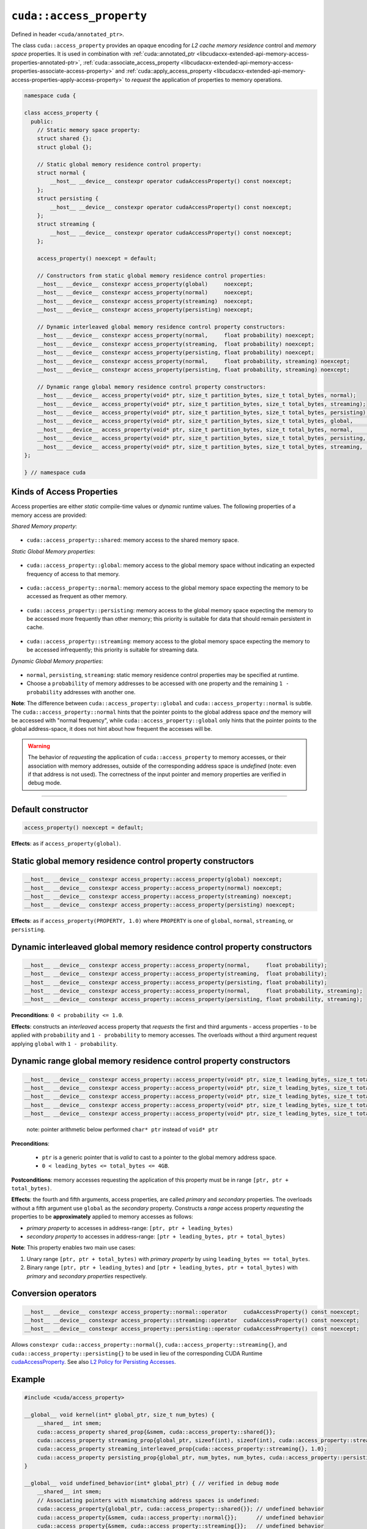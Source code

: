 .. _libcudacxx-extended-api-memory-access-properties-access-property:

``cuda::access_property``
=========================

Defined in header ``<cuda/annotated_ptr>``.

The class ``cuda::access_property`` provides an opaque encoding for *L2 cache memory residence* control and *memory space* properties. It is used in combination with :ref:`cuda::annotated_ptr <libcudacxx-extended-api-memory-access-properties-annotated-ptr>`, :ref:`cuda::associate_access_property <libcudacxx-extended-api-memory-access-properties-associate-access-property>` and :ref:`cuda::apply_access_property <libcudacxx-extended-api-memory-access-properties-apply-access-property>` to *request* the application of properties to memory operations.

.. code:: cuda

   namespace cuda {

   class access_property {
     public:
       // Static memory space property:
       struct shared {};
       struct global {};

       // Static global memory residence control property:
       struct normal {
           __host__ __device__ constexpr operator cudaAccessProperty() const noexcept;
       };
       struct persisting {
           __host__ __device__ constexpr operator cudaAccessProperty() const noexcept;
       };
       struct streaming {
           __host__ __device__ constexpr operator cudaAccessProperty() const noexcept;
       };

       access_property() noexcept = default;

       // Constructors from static global memory residence control properties:
       __host__ __device__ constexpr access_property(global)     noexcept;
       __host__ __device__ constexpr access_property(normal)     noexcept;
       __host__ __device__ constexpr access_property(streaming)  noexcept;
       __host__ __device__ constexpr access_property(persisting) noexcept;

       // Dynamic interleaved global memory residence control property constructors:
       __host__ __device__ constexpr access_property(normal,     float probability) noexcept;
       __host__ __device__ constexpr access_property(streaming,  float probability) noexcept;
       __host__ __device__ constexpr access_property(persisting, float probability) noexcept;
       __host__ __device__ constexpr access_property(normal,     float probability, streaming) noexcept;
       __host__ __device__ constexpr access_property(persisting, float probability, streaming) noexcept;

       // Dynamic range global memory residence control property constructors:
       __host__ __device__ access_property(void* ptr, size_t partition_bytes, size_t total_bytes, normal);
       __host__ __device__ access_property(void* ptr, size_t partition_bytes, size_t total_bytes, streaming);
       __host__ __device__ access_property(void* ptr, size_t partition_bytes, size_t total_bytes, persisting);
       __host__ __device__ access_property(void* ptr, size_t partition_bytes, size_t total_bytes, global,     streaming);
       __host__ __device__ access_property(void* ptr, size_t partition_bytes, size_t total_bytes, normal,     streaming);
       __host__ __device__ access_property(void* ptr, size_t partition_bytes, size_t total_bytes, persisting, streaming);
       __host__ __device__ access_property(void* ptr, size_t partition_bytes, size_t total_bytes, streaming,  streaming);
   };

   } // namespace cuda

Kinds of Access Properties
--------------------------

Access properties are either *static* compile-time values or *dynamic* runtime values. The following properties
of a memory access are provided:

*Shared Memory property*:

   .. _libcudacxx-extended-api-memory-access-properties-access-property-shared:

- ``cuda::access_property::shared``: memory access to the shared memory space.

*Static Global Memory properties*:

   .. _libcudacxx-extended-api-memory-access-properties-access-property-global:

- ``cuda::access_property::global``: memory access to the global memory space without indicating an expected    frequency of access to that memory.

   .. _libcudacxx-extended-api-memory-access-properties-access-property-normal:

- ``cuda::access_property::normal``: memory access to the global memory space expecting the memory to be accessed as frequent as other memory.

   .. _libcudacxx-extended-api-memory-access-properties-access-property-persisting:

- ``cuda::access_property::persisting``: memory access to the global memory space expecting the memory to be accessed more frequently than other memory; this priority is suitable for data that should remain persistent in cache.

   .. _libcudacxx-extended-api-memory-access-properties-access-property-streaming:

- ``cuda::access_property::streaming``: memory access to the global memory space expecting the memory to be accessed infrequently; this priority is suitable for streaming data.

*Dynamic Global Memory properties*:

   .. _libcudacxx-extended-api-memory-access-properties-access-property-dynamic:

-  ``normal``, ``persisting``, ``streaming``: static memory residence control properties may be specified at runtime.
-  Choose a ``probability`` of memory addresses to be accessed with one property and the remaining ``1 - probability`` addresses with another one.

**Note**: The difference between ``cuda::access_property::global`` and ``cuda::access_property::normal`` is subtle.
The ``cuda::access_property::normal`` hints that the pointer points to the global address space *and* the memory will
be accessed with "normal frequency", while ``cuda::access_property::global`` only hints that the pointer points to
the global address-space, it does not hint about how frequent the accesses will be.

.. warning::

   The behavior of *requesting* the application of ``cuda::access_property`` to memory accesses, or their association
   with memory addresses, outside of the corresponding address space is *undefined*
   (note: even if that address is not used). The correctness of the input pointer and memory properties are verified in debug mode.

----

Default constructor
-------------------

.. code:: cuda

   access_property() noexcept = default;

**Effects**: as if ``access_property(global)``.

Static global memory residence control property constructors
------------------------------------------------------------

.. code:: cuda

   __host__ __device__ constexpr access_property::access_property(global) noexcept;
   __host__ __device__ constexpr access_property::access_property(normal) noexcept;
   __host__ __device__ constexpr access_property::access_property(streaming) noexcept;
   __host__ __device__ constexpr access_property::access_property(persisting) noexcept;

**Effects**: as if ``access_property(PROPERTY, 1.0)`` where ``PROPERTY`` is one of ``global``, ``normal``, ``streaming``, or ``persisting``.

Dynamic interleaved global memory residence control property constructors
-------------------------------------------------------------------------

.. code:: cuda

   __host__ __device__ constexpr access_property::access_property(normal,     float probability);
   __host__ __device__ constexpr access_property::access_property(streaming,  float probability);
   __host__ __device__ constexpr access_property::access_property(persisting, float probability);
   __host__ __device__ constexpr access_property::access_property(normal,     float probability, streaming);
   __host__ __device__ constexpr access_property::access_property(persisting, float probability, streaming);

**Preconditions**: ``0 < probability <= 1.0``.

**Effects**: constructs an *interleaved* access property that *requests* the first and third arguments - access properties - to be applied with ``probability`` and ``1 - probability`` to memory accesses. The overloads without a third argument request applying ``global`` with ``1 - probability``.

Dynamic range global memory residence control property constructors
-------------------------------------------------------------------

.. code:: cuda

   __host__ __device__ constexpr access_property::access_property(void* ptr, size_t leading_bytes, size_t total_bytes, normal);
   __host__ __device__ constexpr access_property::access_property(void* ptr, size_t leading_bytes, size_t total_bytes, streaming);
   __host__ __device__ constexpr access_property::access_property(void* ptr, size_t leading_bytes, size_t total_bytes, persisting);
   __host__ __device__ constexpr access_property::access_property(void* ptr, size_t leading_bytes, size_t total_bytes, normal,     streaming);
   __host__ __device__ constexpr access_property::access_property(void* ptr, size_t leading_bytes, size_t total_bytes, persisting, streaming);

..

   note: pointer arithmetic below performed ``char* ptr`` instead of
   ``void* ptr``

**Preconditions**:

   - ``ptr`` is a generic pointer that is *valid* to cast to a pointer to the global memory address space.
   - ``0 < leading_bytes <= total_bytes <= 4GB``.

**Postconditions**: memory accesses requesting the application of this property must be in range ``[ptr, ptr + total_bytes)``.

**Effects**: the fourth and fifth arguments, access properties, are called *primary* and *secondary* properties. The overloads without a fifth argument use ``global`` as the *secondary* property. Constructs a *range* access property *requesting* the properties to be **approximately** applied to memory accesses as follows:

-  *primary property* to accesses in address-range:   ``[ptr, ptr + leading_bytes)``
-  *secondary property* to accesses in address-range: ``[ptr + leading_bytes, ptr + total_bytes)``

**Note**: This property enables two main use cases:

1. Unary range ``[ptr, ptr + total_bytes)`` with *primary property* by using ``leading_bytes == total_bytes``.

2. Binary range ``[ptr, ptr + leading_bytes)`` and ``[ptr + leading_bytes, ptr + total_bytes)`` with *primary* and
   *secondary properties* respectively.

Conversion operators
--------------------

.. code:: cuda

   __host__ __device__ constexpr access_property::normal::operator     cudaAccessProperty() const noexcept;
   __host__ __device__ constexpr access_property::streaming::operator  cudaAccessProperty() const noexcept;
   __host__ __device__ constexpr access_property::persisting::operator cudaAccessProperty() const noexcept;

Allows ``constexpr cuda::access_property::normal{}``, ``cuda::access_property::streaming{}``, and ``cuda::access_property::persisting{}`` to be used in lieu of the corresponding CUDA Runtime `cudaAccessProperty <https://docs.nvidia.com/cuda/cuda-runtime-api/group__CUDART__TYPES.html#group__CUDART__TYPES_1g4991a8bc9c2356a8da28d093a1da6758>`_. See also `L2 Policy for Persisting Accesses <https://docs.nvidia.com/cuda/cuda-c-programming-guide/index.html#l2-policy-for-persisting-accesses>`_.

Example
-------

.. code:: cuda

   #include <cuda/access_property>

   __global__ void kernel(int* global_ptr, size_t num_bytes) {
       __shared__ int smem;
       cuda::access_property shared_prop{&smem, cuda::access_property::shared{}};
       cuda::access_property streaming_prop{global_ptr, sizeof(int), sizeof(int), cuda::access_property::streaming{}};
       cuda::access_property streaming_interleaved_prop{cuda::access_property::streaming{}, 1.0};
       cuda::access_property persisting_prop{global_ptr, num_bytes, num_bytes, cuda::access_property::persisting{});
   }

   __global__ void undefined_behavior(int* global_ptr) { // verified in debug mode
       __shared__ int smem;
       // Associating pointers with mismatching address spaces is undefined:
       cuda::access_property{global_ptr, cuda::access_property::shared{}}; // undefined behavior
       cuda::access_property{&smem, cuda::access_property::normal{}};      // undefined behavior
       cuda::access_property{&smem, cuda::access_property::streaming{}};   // undefined behavior
       cuda::access_property{&smem, cuda::access_property::persisting{}};  // undefined behavior

       // Using a zero probability or probability out-of-range (0, 1] is undefined:
       cuda::access_property{cuda::access_property::streaming{}, 0.0f};    // undefined behavior
       cuda::access_property{cuda::access_property::streaming{}, 2.0f};    // undefined behavior

       // Providing size values out-of-range is undefined:
       cuda::access_property{global_ptr, 0, 0, cuda::access_property::streaming{}, 0.0f}; // undefined behavior
       cuda::access_property{global_ptr, 8, 4, cuda::access_property::streaming{}, 2.0f}; // undefined behavior
   }
